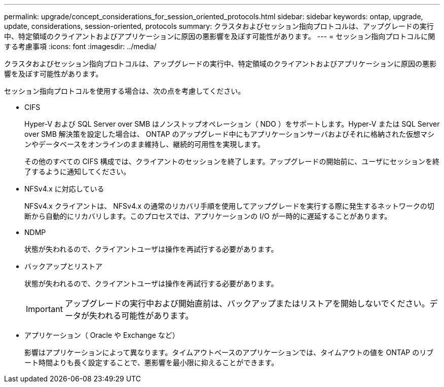 ---
permalink: upgrade/concept_considerations_for_session_oriented_protocols.html 
sidebar: sidebar 
keywords: ontap, upgrade, update, considerations, session-oriented, protocols 
summary: クラスタおよびセッション指向プロトコルは、アップグレードの実行中、特定領域のクライアントおよびアプリケーションに原因の悪影響を及ぼす可能性があります。 
---
= セッション指向プロトコルに関する考慮事項
:icons: font
:imagesdir: ../media/


[role="lead"]
クラスタおよびセッション指向プロトコルは、アップグレードの実行中、特定領域のクライアントおよびアプリケーションに原因の悪影響を及ぼす可能性があります。

セッション指向プロトコルを使用する場合は、次の点を考慮してください。

* CIFS
+
Hyper-V および SQL Server over SMB はノンストップオペレーション（ NDO ）をサポートします。Hyper-V または SQL Server over SMB 解決策を設定した場合は、 ONTAP のアップグレード中にもアプリケーションサーバおよびそれに格納された仮想マシンやデータベースをオンラインのまま維持し、継続的可用性を実現します。

+
その他のすべての CIFS 構成では、クライアントのセッションを終了します。アップグレードの開始前に、ユーザにセッションを終了するように通知してください。

* NFSv4.x に対応している
+
NFSv4.x クライアントは、 NFSv4.x の通常のリカバリ手順を使用してアップグレードを実行する際に発生するネットワークの切断から自動的にリカバリします。このプロセスでは、アプリケーションの I/O が一時的に遅延することがあります。

* NDMP
+
状態が失われるので、クライアントユーザは操作を再試行する必要があります。

* バックアップとリストア
+
状態が失われるので、クライアントユーザは操作を再試行する必要があります。

+

IMPORTANT: アップグレードの実行中および開始直前は、バックアップまたはリストアを開始しないでください。データが失われる可能性があります。

* アプリケーション（ Oracle や Exchange など）
+
影響はアプリケーションによって異なります。タイムアウトベースのアプリケーションでは、タイムアウトの値を ONTAP のリブート時間よりも長く設定することで、悪影響を最小限に抑えることができます。


